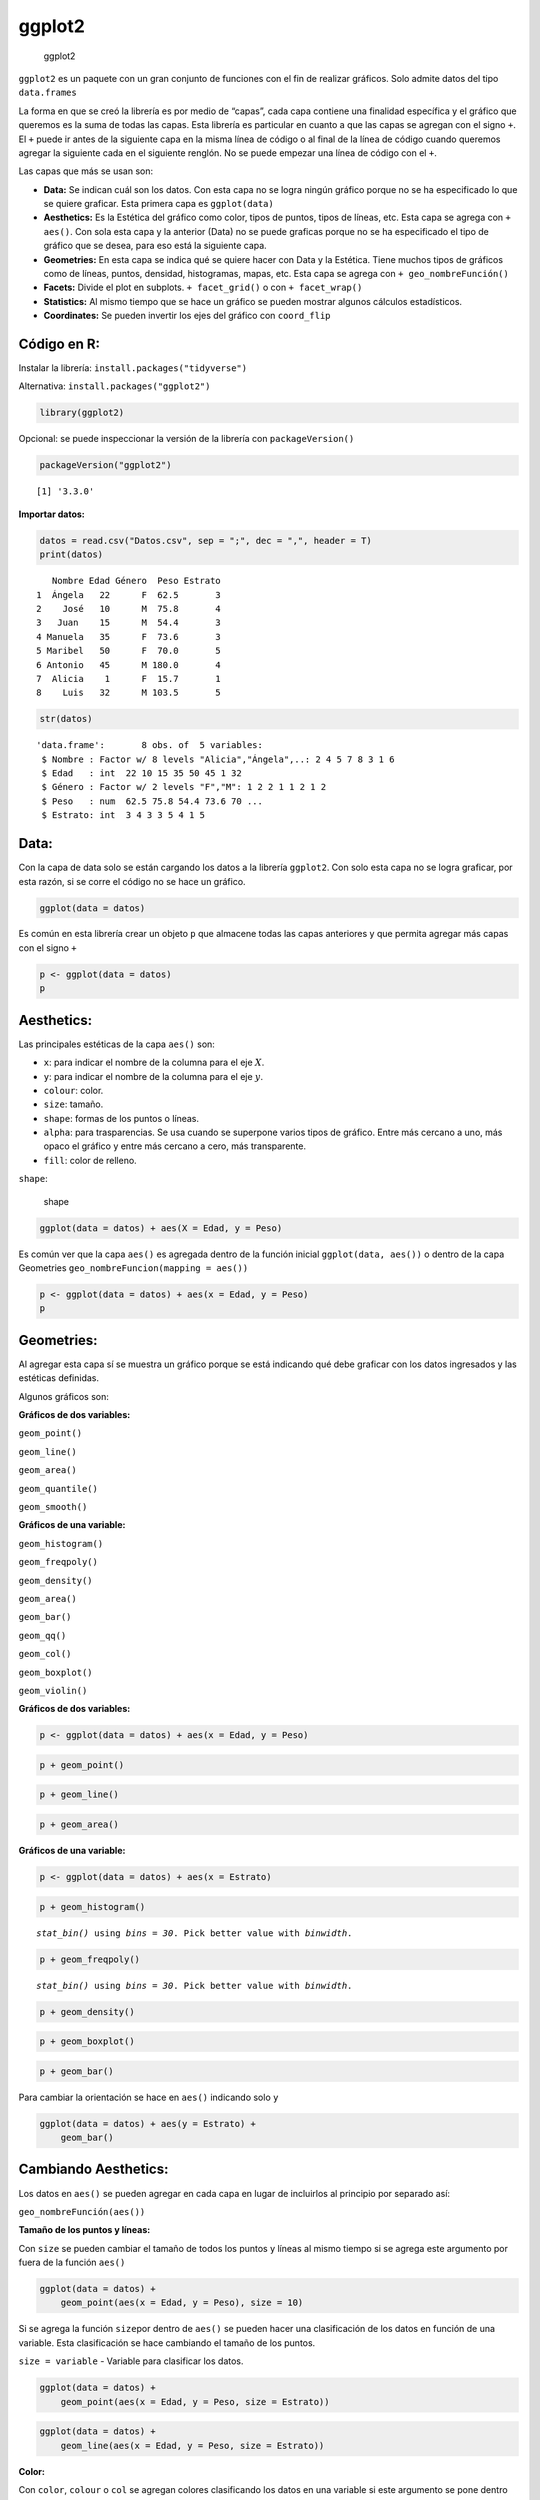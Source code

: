 ggplot2
-------

.. figure:: ggplot2.jpg
   :alt: ggplot2

   ggplot2

``ggplot2`` es un paquete con un gran conjunto de funciones con el fin
de realizar gráficos. Solo admite datos del tipo ``data.frames``

La forma en que se creó la librería es por medio de “capas”, cada capa
contiene una finalidad específica y el gráfico que queremos es la suma
de todas las capas. Esta librería es particular en cuanto a que las
capas se agregan con el signo ``+``. El ``+`` puede ir antes de la
siguiente capa en la misma línea de código o al final de la línea de
código cuando queremos agregar la siguiente cada en el siguiente
renglón. No se puede empezar una línea de código con el ``+``.

Las capas que más se usan son:

-  **Data:** Se indican cuál son los datos. Con esta capa no se logra
   ningún gráfico porque no se ha especificado lo que se quiere
   graficar. Esta primera capa es ``ggplot(data)``

-  **Aesthetics:** Es la Estética del gráfico como color, tipos de
   puntos, tipos de líneas, etc. Esta capa se agrega con ``+ aes()``.
   Con sola esta capa y la anterior (Data) no se puede graficas porque
   no se ha especificado el tipo de gráfico que se desea, para eso está
   la siguiente capa.

-  **Geometries:** En esta capa se indica qué se quiere hacer con Data y
   la Estética. Tiene muchos tipos de gráficos como de líneas, puntos,
   densidad, histogramas, mapas, etc. Esta capa se agrega con
   ``+ geo_nombreFunción()``

-  **Facets:** Divide el plot en subplots. ``+ facet_grid()`` o con
   ``+ facet_wrap()``

-  **Statistics:** Al mismo tiempo que se hace un gráfico se pueden
   mostrar algunos cálculos estadísticos.

-  **Coordinates:** Se pueden invertir los ejes del gráfico con
   ``coord_flip``

Código en R:
~~~~~~~~~~~~

Instalar la librería: ``install.packages("tidyverse")``

Alternativa: ``install.packages("ggplot2")``

.. code:: r

    library(ggplot2)

Opcional: se puede inspeccionar la versión de la librería con
``packageVersion()``

.. code:: r

    packageVersion("ggplot2")



.. parsed-literal::

    [1] '3.3.0'


**Importar datos:**

.. code:: r

    datos = read.csv("Datos.csv", sep = ";", dec = ",", header = T)
    print(datos)


.. parsed-literal::

       Nombre Edad Género  Peso Estrato
    1  Ángela   22      F  62.5       3
    2    José   10      M  75.8       4
    3   Juan    15      M  54.4       3
    4 Manuela   35      F  73.6       3
    5 Maribel   50      F  70.0       5
    6 Antonio   45      M 180.0       4
    7  Alicia    1      F  15.7       1
    8    Luis   32      M 103.5       5
    

.. code:: r

    str(datos)


.. parsed-literal::

    'data.frame':	8 obs. of  5 variables:
     $ Nombre : Factor w/ 8 levels "Alicia","Ángela",..: 2 4 5 7 8 3 1 6
     $ Edad   : int  22 10 15 35 50 45 1 32
     $ Género : Factor w/ 2 levels "F","M": 1 2 2 1 1 2 1 2
     $ Peso   : num  62.5 75.8 54.4 73.6 70 ...
     $ Estrato: int  3 4 3 3 5 4 1 5
    

Data:
~~~~~

Con la capa de data solo se están cargando los datos a la librería
``ggplot2``. Con solo esta capa no se logra graficar, por esta razón, si
se corre el código no se hace un gráfico.

.. code:: r

    ggplot(data = datos)



.. image:: output_13_0.png
   :width: 420px
   :height: 420px


Es común en esta librería crear un objeto ``p`` que almacene todas las
capas anteriores y que permita agregar más capas con el signo ``+``

.. code:: r

    p <- ggplot(data = datos)
    p



.. image:: output_15_0.png
   :width: 420px
   :height: 420px


Aesthetics:
~~~~~~~~~~~

Las principales estéticas de la capa ``aes()`` son:

-  ``x``: para indicar el nombre de la columna para el eje :math:`X`.

-  ``y``: para indicar el nombre de la columna para el eje :math:`y`.

-  ``colour``: color.

-  ``size``: tamaño.

-  ``shape``: formas de los puntos o líneas.

-  ``alpha``: para trasparencias. Se usa cuando se superpone varios
   tipos de gráfico. Entre más cercano a uno, más opaco el gráfico y
   entre más cercano a cero, más transparente.

-  ``fill``: color de relleno.

``shape``:

.. figure:: shape.png
   :alt: shape

   shape

.. code:: r

    ggplot(data = datos) + aes(X = Edad, y = Peso)



.. image:: output_18_0.png
   :width: 420px
   :height: 420px


Es común ver que la capa ``aes()`` es agregada dentro de la función
inicial ``ggplot(data, aes())`` o dentro de la capa Geometries
``geo_nombreFuncion(mapping = aes())``

.. code:: r

    p <- ggplot(data = datos) + aes(x = Edad, y = Peso)
    p



.. image:: output_20_0.png
   :width: 420px
   :height: 420px


Geometries:
~~~~~~~~~~~

Al agregar esta capa sí se muestra un gráfico porque se está indicando
qué debe graficar con los datos ingresados y las estéticas definidas.

Algunos gráficos son:

**Gráficos de dos variables:**

``geom_point()``

``geom_line()``

``geom_area()``

``geom_quantile()``

``geom_smooth()``

**Gráficos de una variable:**

``geom_histogram()``

``geom_freqpoly()``

``geom_density()``

``geom_area()``

``geom_bar()``

``geom_qq()``

``geom_col()``

``geom_boxplot()``

``geom_violin()``

**Gráficos de dos variables:**

.. code:: r

    p <- ggplot(data = datos) + aes(x = Edad, y = Peso)

.. code:: r

    p + geom_point()



.. image:: output_25_0.png
   :width: 420px
   :height: 420px


.. code:: r

    p + geom_line()



.. image:: output_26_0.png
   :width: 420px
   :height: 420px


.. code:: r

    p + geom_area()



.. image:: output_27_0.png
   :width: 420px
   :height: 420px


**Gráficos de una variable:**

.. code:: r

    p <- ggplot(data = datos) + aes(x = Estrato)

.. code:: r

    p + geom_histogram()


.. parsed-literal::

    `stat_bin()` using `bins = 30`. Pick better value with `binwidth`.
    
    


.. image:: output_30_1.png
   :width: 420px
   :height: 420px


.. code:: r

    p + geom_freqpoly()


.. parsed-literal::

    `stat_bin()` using `bins = 30`. Pick better value with `binwidth`.
    
    


.. image:: output_31_1.png
   :width: 420px
   :height: 420px


.. code:: r

    p + geom_density()



.. image:: output_32_0.png
   :width: 420px
   :height: 420px


.. code:: r

    p + geom_boxplot()



.. image:: output_33_0.png
   :width: 420px
   :height: 420px


.. code:: r

    p + geom_bar()



.. image:: output_34_0.png
   :width: 420px
   :height: 420px


Para cambiar la orientación se hace en ``aes()`` indicando solo ``y``

.. code:: r

    ggplot(data = datos) + aes(y = Estrato) +
        geom_bar()



.. image:: output_36_0.png
   :width: 420px
   :height: 420px


Cambiando Aesthetics:
~~~~~~~~~~~~~~~~~~~~~

Los datos en ``aes()`` se pueden agregar en cada capa en lugar de
incluirlos al principio por separado así:

``geo_nombreFunción(aes())``

**Tamaño de los puntos y líneas:**

Con ``size`` se pueden cambiar el tamaño de todos los puntos y líneas al
mismo tiempo si se agrega este argumento por fuera de la función
``aes()``

.. code:: r

    ggplot(data = datos) + 
        geom_point(aes(x = Edad, y = Peso), size = 10)



.. image:: output_41_0.png
   :width: 420px
   :height: 420px


Si se agrega la función ``size``\ por dentro de ``aes()`` se pueden
hacer una clasificación de los datos en función de una variable. Esta
clasificación se hace cambiando el tamaño de los puntos.

``size = variable`` - Variable para clasificar los datos.

.. code:: r

    ggplot(data = datos) + 
        geom_point(aes(x = Edad, y = Peso, size = Estrato))



.. image:: output_43_0.png
   :width: 420px
   :height: 420px


.. code:: r

    ggplot(data = datos) + 
        geom_line(aes(x = Edad, y = Peso, size = Estrato))



.. image:: output_44_0.png
   :width: 420px
   :height: 420px


**Color:**

Con ``color``, ``colour`` o ``col`` se agregan colores clasificando los
datos en una variable si este argumento se pone dentro de la función
``aes()``. Por ejemplo, los datos de Edad y Peso serán clasificados por
Género y cada Género tendrá un color diferente.

Si el ``color`` va por fuera de ``aes()``, los datos no se clasifican,
solo cambian de color todos los puntos o líneas.

.. code:: r

    ggplot(data = datos) + 
        aes(x = Edad, y = Peso, color = Género) + 
        geom_point(size = 5)



.. image:: output_47_0.png
   :width: 420px
   :height: 420px


.. code:: r

    ggplot(data = datos) + 
        aes(x = Edad, y = Peso, color = Nombre)  + 
        geom_point(size = 5)



.. image:: output_48_0.png
   :width: 420px
   :height: 420px


.. code:: r

    ggplot(data = datos) + 
        geom_line(aes(x = Edad, y = Peso, color = Estrato))



.. image:: output_49_0.png
   :width: 420px
   :height: 420px


.. code:: r

    ggplot(data = datos) +
        geom_bar(aes(x = Estrato, color = Género))



.. image:: output_50_0.png
   :width: 420px
   :height: 420px


.. code:: r

    ggplot(data = datos) +
        geom_bar(aes(x = Estrato, fill = Género))



.. image:: output_51_0.png
   :width: 420px
   :height: 420px


Note que aparecen unos colores por defecto, pero podemos crear nuestra
propia paleta de colores e ingresarlos manualmente.

Cuando clasificamos los datos por colores podemos cambiar los colores
que la librería muestra por defecto.

Primero, se crea una variable con los colores:
``colores <- c("darkgreen", "darkblue")``.

Luego, se agregan en el gráfico como una capa adicional así:
``+ scale_color_manual(values = colores)``

.. code:: r

    colores <- c("darkgreen", "darkblue") 

.. code:: r

    ggplot(data = datos) + 
        aes(x = Edad, y = Peso, color = Género) + 
        geom_point(size = 5) +
        scale_color_manual(values = colores)



.. image:: output_54_0.png
   :width: 420px
   :height: 420px


**Tipos Líneas:**

Se usa el argumento ``linetype`` igual a un número y por fuera de
``aes()``

.. code:: r

    ggplot(data = datos) + 
        geom_line(aes(x = Edad, y = Peso), linetype = 2, size = 1)



.. image:: output_56_0.png
   :width: 420px
   :height: 420px


.. code:: r

    ggplot(data = datos) + 
        geom_line(aes(x = Edad, y = Peso), linetype = 10, size = 2)



.. image:: output_57_0.png
   :width: 420px
   :height: 420px


**Forma de los puntos:**

Con ``shape`` se pueden cambiar todos los puntos al mismo tiempo si se
agrega este argumento por fuera de la función ``aes()``

.. code:: r

    ggplot(data = datos) + 
        geom_point(aes(x = Edad, y = Peso), shape = 10, size = 10)



.. image:: output_60_0.png
   :width: 420px
   :height: 420px


Si se agrega la función ``shape``\ por dentro de ``aes()`` se pueden
hacer una clasificación de los datos en función de una variable
cambiando la forma de los puntos o líneas.

``shape = variable`` - Se pone la variable para clasificar los datos.

.. code:: r

    ggplot(data = datos) + 
        geom_point(aes(x = Edad, y = Peso, shape = Género), size = 5)



.. image:: output_62_0.png
   :width: 420px
   :height: 420px


**Transparencias:**

``alpha`` - Entre más cercano a uno, más opaco el gráfico y entre más
cercano a cero, más transparente.

El siguiente ejemplo tiene dos gráficos superpuestos, con los valores
que se dan en ``alpha`` se puede visualizar el gráfico del atrás.

.. code:: r

    ggplot(data = datos) + 
        geom_histogram(aes(x = Peso), 
                       color = "black",   # Color del borde.
                       fill = "darkred",  # Color del rectángulo. 
                       bins = 10,
                       alpha = 0.6) +     # Transparencia de 0,6.
        geom_histogram(aes(x = Edad), 
                       color = "black",
                       fill = "darkblue",
                       bins = 10, 
                       alpha = 0.3)       # Transparencia de 0,3. Más transparente que el anterior.



.. image:: output_65_0.png
   :width: 420px
   :height: 420px


.. code:: r

    ggplot(data = datos) + 
        geom_density(aes(x = Peso), 
                       color = "darkred",   # Color del borde.
                       fill = "darkred",  # Color del rectángulo. 
                       alpha = 0.5) +     # Transparencia de 0,6.
        geom_density(aes(x = Edad), 
                       color = "darkblue",
                       fill = "darkblue",
                       alpha = 0.5)       # Transparencia de 0,3. Más transparente que el anterior.



.. image:: output_66_0.png
   :width: 420px
   :height: 420px


Facets:
~~~~~~~

Para crear subplots clasificando los datos.

**``facet_wrap()``:**

Para clasificar en función de variables discretas. Se crean varios
gráficos para clasificar los datos.

``facet_wrap(~ nombre variable)``

.. code:: r

    ggplot(data = datos) + 
        geom_point(aes(x = Edad, y = Peso), size = 5) + 
        facet_wrap(~ Género)   # Divide el gráfico en función del Género



.. image:: output_71_0.png
   :width: 420px
   :height: 420px


.. code:: r

    ggplot(data = datos) + 
        geom_point(aes(x = Edad, y = Peso), size = 5) + 
        facet_wrap(~ Género, nrow = 2) # nrow = para cantidad de filas



.. image:: output_72_0.png
   :width: 420px
   :height: 420px


.. code:: r

    ggplot(data = datos) + 
        geom_point(aes(x = Edad, y = Peso), size = 5) + 
        facet_wrap(~ Estrato) # Divide el gráfico en función del Estrato



.. image:: output_73_0.png
   :width: 420px
   :height: 420px


.. code:: r

    ggplot(data = datos) + 
        geom_point(aes(x = Edad, y = Peso), size = 5) + 
        facet_wrap(~ Estrato, ncol = 4) # ncol = para cantidad de columnas



.. image:: output_74_0.png
   :width: 420px
   :height: 420px


En el siguiente gráfico se usa ``facet_wrap()`` para clasificar los
datos por Estrato en cada subplot y al mismo tiempo se clasifican por
Género al cambiar el color agregando ``color = Género`` dentro de
``aes()``

.. code:: r

    ggplot(data = datos) + 
        geom_point(aes(x = Edad, y = Peso, color = Género), size = 5) + 
        facet_wrap(~ Estrato, ncol = 4) # ncol = para cantidad de columnas



.. image:: output_76_0.png
   :width: 420px
   :height: 420px


**``facet_grid()``:**

Crea subplots para clasificar los datos en una o dos variables.

``facet_grid(nombre variable 1 ~ nombre variable 2)``

``facet_grid(y ~ X)``

-  ``nombre variable 1``: clasificación vertical.

-  ``nombre variable 2``: clasificación horizontal.

**Con dos variables:**

.. code:: r

    ggplot(data = datos) + 
        geom_point(aes(x = Edad, y = Peso), size = 5) +
        facet_grid(Género ~ Estrato) # Género (y) - vertical y Estrato (X) - horizontal.



.. image:: output_82_0.png
   :width: 420px
   :height: 420px


**Con una sola variable:**

Para omitir una variable se reemplaza por un punto ``.``

.. code:: r

    ggplot(data = datos) + 
        geom_point(aes(x = Edad, y = Peso), size = 5) + 
        facet_grid(Género ~ .) 



.. image:: output_85_0.png
   :width: 420px
   :height: 420px


.. code:: r

    ggplot(data = datos) + 
        geom_point(aes(x = Edad, y = Peso), size = 5) + 
        facet_grid(. ~ Género) # Cambia la posición al cambiar la variable



.. image:: output_86_0.png
   :width: 420px
   :height: 420px


**Combinar gráficos:**

.. code:: r

    ggplot(data = datos) + 
        geom_point(aes(x = Estrato, y = Peso), 
                   size = 7, 
                   shape = 25,
                   fill = "darkgray") + 
        geom_line(aes(x = Estrato, y = Edad), 
                  linetype = 5, 
                  color = "darkred",
                  lwd = 2)



.. image:: output_88_0.png
   :width: 420px
   :height: 420px


Statistics:
~~~~~~~~~~~

Con la librería ggplot2 se pueden hacer cálculos estadísticos y
representarlos gráficamente. Algunas funciones empiezan con
``stat_nombre Función()``

Primero, un gráfico con los datos:

.. code:: r

    ggplot(data = datos) + aes(x = Estrato, y = Peso) +
        geom_point(size = 3)



.. image:: output_92_0.png
   :width: 420px
   :height: 420px


Segundo, con el siguiente gráfico se calculará el promedio por cada
Estrato.

Se utiliza la función ``stat_summary()``, el promedio se especifica con
``fun = mean``

.. code:: r

    ggplot(data = datos) + aes(x = Estrato, y = Peso) +
        stat_summary(fun = mean, geom = "point", color = "red", size = 3)



.. image:: output_94_0.png
   :width: 420px
   :height: 420px


El siguiente gráfico muestra los datos en color negro y el promedio por
Estrato en color rojo.

.. code:: r

    ggplot(data = datos) + aes(x = Estrato, y = Peso) +
        geom_point(size = 3) + 
        stat_summary(fun = "mean", geom = "point", color = "red", size = 3)



.. image:: output_96_0.png
   :width: 420px
   :height: 420px


El siguiente gráfico muestra los promedios por Estrato, pero en una
línea roja.

.. code:: r

    ggplot(data = datos) + aes(x = Estrato, y = Peso) +
        geom_point(size = 3) + 
        stat_summary(fun = "mean", geom = "line", color = "red", size = 1)



.. image:: output_98_0.png
   :width: 420px
   :height: 420px


Uso de los argumentos ``fun.min`` y ``fun.max``:

Se muestra el promedio por Estrato, el máximo y el mínimo.

.. code:: r

    ggplot(data = datos) + aes(x = Estrato, y = Peso) +
        stat_summary(fun = mean, fun.min = min, fun.max = max, color = "red", size = 1)



.. image:: output_100_0.png
   :width: 420px
   :height: 420px


**Proporciones:**

Para mostrar proporciones, se agrega el siguiente argumento dentro de la
función ``geom_bar()``:

``y = ..prop..``

Por defecto, el resultado que muestra es de conteo, ``y = ..count..``

.. code:: r

    ggplot(data = datos) +
        geom_bar(aes(x = Estrato, y = ..prop..))



.. image:: output_103_0.png
   :width: 420px
   :height: 420px


Las demás funciones estadísticas también están por defecto en los
gráficos.

Coordinates:
~~~~~~~~~~~~

Se usa la función ``coord_flip`` para cambiar los ejes, es decir, girar
el gráfico.

.. code:: r

    ggplot(data = datos) +
        geom_bar(aes(x = Estrato, y = ..prop..)) + 
        coord_flip()



.. image:: output_107_0.png
   :width: 420px
   :height: 420px


Theme:
~~~~~~

El siguiente gráfico tiene el tema por defecto que es el tema
``theme_gray``.

Fondo gris y líneas de cuadrícula blancas, diseñado para presentar los
datos y facilitar las comparaciones.

.. code:: r

    ggplot(data = datos) + 
        geom_point(aes(x = Edad, y = Peso, color = Género), size = 5) + 
        facet_wrap(~ Estrato)



.. image:: output_110_0.png
   :width: 420px
   :height: 420px


``theme_bw``:

Classic dark-on-light. Para usarse en proyectores.

.. code:: r

    ggplot(data = datos) + 
        geom_point(aes(x = Edad, y = Peso, color = Género), size = 5) + 
        facet_wrap(~ Estrato) +
        theme_bw()



.. image:: output_113_0.png
   :width: 420px
   :height: 420px


``theme_linedraw``:

Fondo blanco con líneas negras.

.. code:: r

    ggplot(data = datos) + 
        geom_point(aes(x = Edad, y = Peso, color = Género), size = 5) + 
        facet_wrap(~ Estrato) +
        theme_linedraw()



.. image:: output_116_0.png
   :width: 420px
   :height: 420px


``theme_light``:

Simular al anterior, ``theme_linedraw``

.. code:: r

    ggplot(data = datos) + 
        geom_point(aes(x = Edad, y = Peso, color = Género), size = 5) + 
        facet_wrap(~ Estrato) +
        theme_light()



.. image:: output_119_0.png
   :width: 420px
   :height: 420px


``theme_dark``:

Similar al anterior, ``theme_light``, pero con fondo oscuro. Ideal para
resaltar líneas finas de color.

.. code:: r

    ggplot(data = datos) + 
        geom_point(aes(x = Edad, y = Peso, color = Género), size = 5) + 
        facet_wrap(~ Estrato) +
        theme_dark()



.. image:: output_122_0.png
   :width: 420px
   :height: 420px


``theme_minimal``:

.. code:: r

    ggplot(data = datos) + 
        geom_point(aes(x = Edad, y = Peso, color = Género), size = 5) + 
        facet_wrap(~ Estrato) +
        theme_minimal()



.. image:: output_124_0.png
   :width: 420px
   :height: 420px


``theme_classic``:

Sin líneas de cuadrícula.

.. code:: r

    ggplot(data = datos) + 
        geom_point(aes(x = Edad, y = Peso, color = Género), size = 5) + 
        facet_wrap(~ Estrato) +
        theme_classic()



.. image:: output_127_0.png
   :width: 420px
   :height: 420px


``theme_void``:

Vacío

.. code:: r

    ggplot(data = datos) + 
        geom_point(aes(x = Edad, y = Peso, color = Género), size = 5) + 
        facet_wrap(~ Estrato) +
        theme_void()



.. image:: output_130_0.png
   :width: 420px
   :height: 420px


``theme_test``:

.. code:: r

    ggplot(data = datos) + 
        geom_point(aes(x = Edad, y = Peso, color = Género), size = 5) + 
        facet_wrap(~ Estrato) +
        theme_test()



.. image:: output_132_0.png
   :width: 420px
   :height: 420px


Títulos y etiquetas:
~~~~~~~~~~~~~~~~~~~~

Los títulos y las etiquetas se agregan con ``labs()``.

**Argumentos de** ``labs()``:

``title`` - Título

``subtitle`` - Subtítulo

``caption`` - Viñeta

``x`` - Nombre eje :math:`X`

``y`` - Nombre eje :math:`y`

``fill`` - Nombre de la leyenda de códigos de colores creados con
``fill =``

``color`` - Nombre de la leyenda de códigos de colores creados con
``color =``

``shape`` - Nombre de la leyenda de simbología creada con ``shape =``

.. code:: r

    ggplot(data = datos) + 
        geom_point(aes(x = Edad, y = Peso, color = Nombre, shape = Género), size = 4) + 
        facet_wrap(~ Estrato) +
        theme_minimal() +
        labs(title = "Peso vs. Edad",
            subtitle = "Clasificación por Género, Estrato y Nombre",
            caption = "Fuente: Elaboración propia",
            x = "Edad",
            y = "Peso",
            shape = "Género con \n formas diferentes",  # Se personaliza la leyenda de Género
            color = "Cada nombre \n con un color")      # Se personaliza la leyenda de Nombre



.. image:: output_135_0.png
   :width: 420px
   :height: 420px


Extraer los gráficos:
~~~~~~~~~~~~~~~~~~~~~

Los gráficos se pueden extraer con la función
``ggsave("Nombre.extensión")``

Por defecto extrae el último gráfico.

Formatos: “eps”, “ps”, “tex” (pictex), “pdf”, “jpeg”, “tiff”, “png”,
“bmp”, “svg”

.. code:: r

    ggsave("Guardado.png")


.. parsed-literal::

    Saving 6.67 x 6.67 in image
    
    
